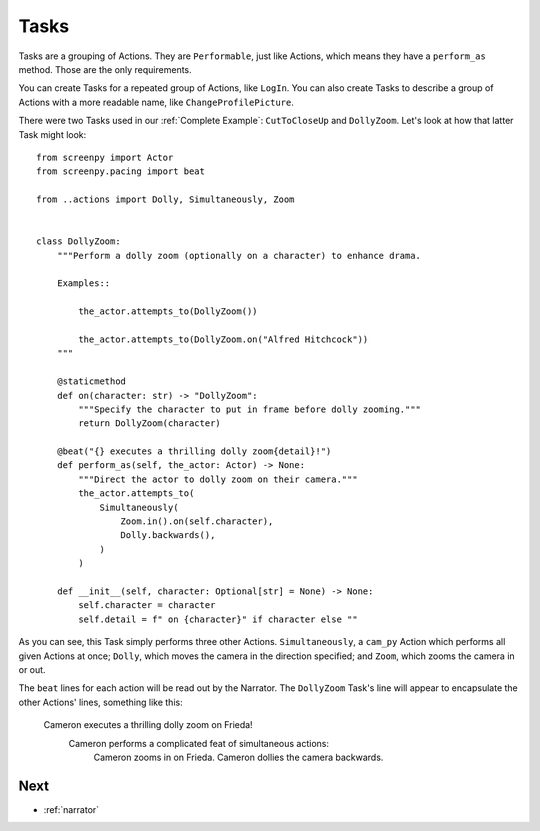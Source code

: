 .. _tasks:

=====
Tasks
=====

Tasks are
a grouping of Actions.
They are ``Performable``,
just like Actions,
which means they have
a ``perform_as`` method.
Those are the only requirements.

You can create Tasks
for a repeated group of Actions,
like ``LogIn``.
You can also create Tasks
to describe a group of Actions
with a more readable name,
like ``ChangeProfilePicture``.

There were two Tasks used
in our :ref:`Complete Example`:
``CutToCloseUp`` and ``DollyZoom``.
Let's look at how
that latter Task
might look::

    from screenpy import Actor
    from screenpy.pacing import beat

    from ..actions import Dolly, Simultaneously, Zoom


    class DollyZoom:
        """Perform a dolly zoom (optionally on a character) to enhance drama.

        Examples::

            the_actor.attempts_to(DollyZoom())

            the_actor.attempts_to(DollyZoom.on("Alfred Hitchcock"))
        """

        @staticmethod
        def on(character: str) -> "DollyZoom":
            """Specify the character to put in frame before dolly zooming."""
            return DollyZoom(character)

        @beat("{} executes a thrilling dolly zoom{detail}!")
        def perform_as(self, the_actor: Actor) -> None:
            """Direct the actor to dolly zoom on their camera."""
            the_actor.attempts_to(
                Simultaneously(
                    Zoom.in().on(self.character),
                    Dolly.backwards(),
                )
            )

        def __init__(self, character: Optional[str] = None) -> None:
            self.character = character
            self.detail = f" on {character}" if character else ""

As you can see,
this Task
simply performs
three other Actions.
``Simultaneously``,
a ``cam_py`` Action
which performs all given Actions
at once;
``Dolly``,
which moves the camera
in the direction specified;
and ``Zoom``,
which zooms the camera
in or out.

The ``beat`` lines
for each action
will be read out
by the Narrator.
The ``DollyZoom`` Task's line
will appear to encapsulate
the other Actions' lines,
something like this:

    Cameron executes a thrilling dolly zoom on Frieda!
        Cameron performs a complicated feat of simultaneous actions:
            Cameron zooms in on Frieda.
            Cameron dollies the camera backwards.

Next
====

* :ref:`narrator`
